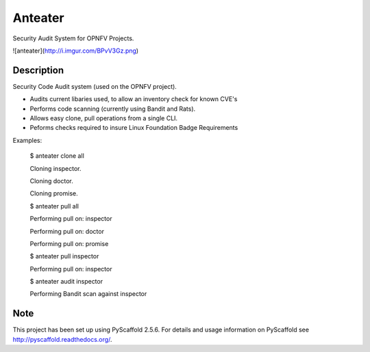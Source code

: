 ========
Anteater
========

Security Audit System for OPNFV Projects.

![anteater](http://i.imgur.com/BPvV3Gz.png)

Description
-----------

Security Code Audit system (used on the OPNFV project).

* Audits current libaries used, to allow an inventory check for known CVE's

* Performs code scanning (currently using Bandit and Rats).

* Allows easy clone, pull operations from a single CLI.

* Peforms checks required to insure Linux Foundation Badge Requirements

Examples:

    $ anteater clone all

    Cloning inspector.

    Cloning doctor.

    Cloning promise.

    $ anteater pull all

    Performing pull on: inspector

    Performing pull on: doctor

    Performing pull on: promise

    $ anteater pull inspector

    Performing pull on: inspector

    $ anteater audit inspector

    Performing Bandit scan against inspector

Note
----

This project has been set up using PyScaffold 2.5.6. For details and usage
information on PyScaffold see http://pyscaffold.readthedocs.org/.

